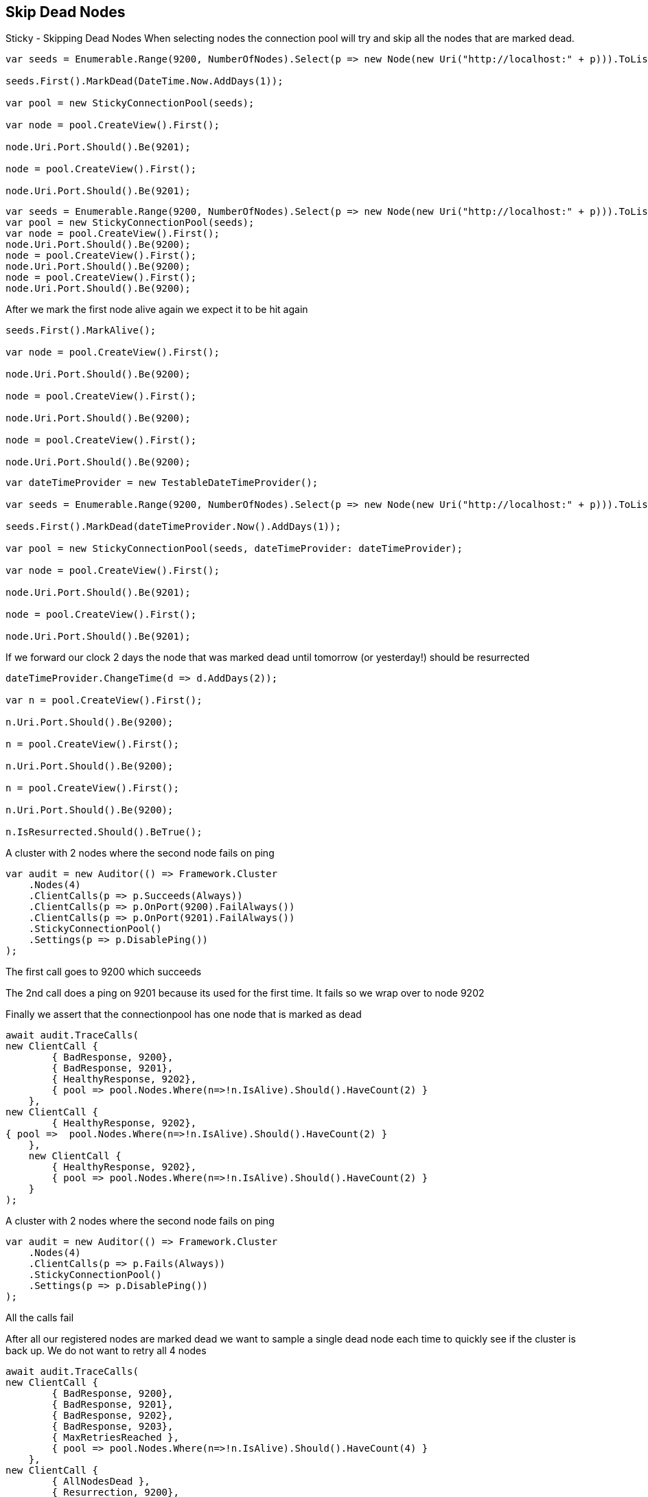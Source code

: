 :ref_current: https://www.elastic.co/guide/en/elasticsearch/reference/current

:github: https://github.com/elastic/elasticsearch-net

:nuget: https://www.nuget.org/packages

[[skip-dead-nodes]]
== Skip Dead Nodes

Sticky - Skipping Dead Nodes
When selecting nodes the connection pool will try and skip all the nodes that are marked dead.

[source,csharp]
----
var seeds = Enumerable.Range(9200, NumberOfNodes).Select(p => new Node(new Uri("http://localhost:" + p))).ToList();

seeds.First().MarkDead(DateTime.Now.AddDays(1));

var pool = new StickyConnectionPool(seeds);

var node = pool.CreateView().First();

node.Uri.Port.Should().Be(9201);

node = pool.CreateView().First();

node.Uri.Port.Should().Be(9201);
----

[source,csharp]
----
var seeds = Enumerable.Range(9200, NumberOfNodes).Select(p => new Node(new Uri("http://localhost:" + p))).ToList();
var pool = new StickyConnectionPool(seeds);
var node = pool.CreateView().First();
node.Uri.Port.Should().Be(9200);
node = pool.CreateView().First();
node.Uri.Port.Should().Be(9200);
node = pool.CreateView().First();
node.Uri.Port.Should().Be(9200);
----

After we mark the first node alive again we expect it to be hit again

[source,csharp]
----
seeds.First().MarkAlive();

var node = pool.CreateView().First();

node.Uri.Port.Should().Be(9200);

node = pool.CreateView().First();

node.Uri.Port.Should().Be(9200);

node = pool.CreateView().First();

node.Uri.Port.Should().Be(9200);
----

[source,csharp]
----
var dateTimeProvider = new TestableDateTimeProvider();

var seeds = Enumerable.Range(9200, NumberOfNodes).Select(p => new Node(new Uri("http://localhost:" + p))).ToList();

seeds.First().MarkDead(dateTimeProvider.Now().AddDays(1));

var pool = new StickyConnectionPool(seeds, dateTimeProvider: dateTimeProvider);

var node = pool.CreateView().First();

node.Uri.Port.Should().Be(9201);

node = pool.CreateView().First();

node.Uri.Port.Should().Be(9201);
----

If we forward our clock 2 days the node that was marked dead until tomorrow (or yesterday!) should be resurrected 

[source,csharp]
----
dateTimeProvider.ChangeTime(d => d.AddDays(2));

var n = pool.CreateView().First();

n.Uri.Port.Should().Be(9200);

n = pool.CreateView().First();

n.Uri.Port.Should().Be(9200);

n = pool.CreateView().First();

n.Uri.Port.Should().Be(9200);

n.IsResurrected.Should().BeTrue();
----

A cluster with 2 nodes where the second node fails on ping 

[source,csharp]
----
var audit = new Auditor(() => Framework.Cluster
    .Nodes(4)
    .ClientCalls(p => p.Succeeds(Always))
    .ClientCalls(p => p.OnPort(9200).FailAlways())
    .ClientCalls(p => p.OnPort(9201).FailAlways())
    .StickyConnectionPool()
    .Settings(p => p.DisablePing())
);
----

The first call goes to 9200 which succeeds 

The 2nd call does a ping on 9201 because its used for the first time.
It fails so we wrap over to node 9202 

Finally we assert that the connectionpool has one node that is marked as dead 

[source,csharp]
----
await audit.TraceCalls(
new ClientCall {
        { BadResponse, 9200},
        { BadResponse, 9201},
        { HealthyResponse, 9202},
        { pool => pool.Nodes.Where(n=>!n.IsAlive).Should().HaveCount(2) }
    },
new ClientCall {
        { HealthyResponse, 9202},
{ pool =>  pool.Nodes.Where(n=>!n.IsAlive).Should().HaveCount(2) }
    },
    new ClientCall {
        { HealthyResponse, 9202},
        { pool => pool.Nodes.Where(n=>!n.IsAlive).Should().HaveCount(2) }
    }
);
----

A cluster with 2 nodes where the second node fails on ping 

[source,csharp]
----
var audit = new Auditor(() => Framework.Cluster
    .Nodes(4)
    .ClientCalls(p => p.Fails(Always))
    .StickyConnectionPool()
    .Settings(p => p.DisablePing())
);
----

All the calls fail 

After all our registered nodes are marked dead we want to sample a single dead node
each time to quickly see if the cluster is back up. We do not want to retry all 4
nodes

[source,csharp]
----
await audit.TraceCalls(
new ClientCall {
        { BadResponse, 9200},
        { BadResponse, 9201},
        { BadResponse, 9202},
        { BadResponse, 9203},
        { MaxRetriesReached },
        { pool => pool.Nodes.Where(n=>!n.IsAlive).Should().HaveCount(4) }
    },
new ClientCall {
        { AllNodesDead },
        { Resurrection, 9200},
        { BadResponse, 9200},
        { pool =>  pool.Nodes.Where(n=>!n.IsAlive).Should().HaveCount(4) }
    },
    new ClientCall {
        { AllNodesDead },
        { Resurrection, 9201},
        { BadResponse, 9201},
        { pool =>  pool.Nodes.Where(n=>!n.IsAlive).Should().HaveCount(4) }
    },
    new ClientCall {
        { AllNodesDead },
        { Resurrection, 9202},
        { BadResponse, 9202},
        { pool =>  pool.Nodes.Where(n=>!n.IsAlive).Should().HaveCount(4) }
    },
    new ClientCall {
        { AllNodesDead },
        { Resurrection, 9203},
        { BadResponse, 9203},
        { pool =>  pool.Nodes.Where(n=>!n.IsAlive).Should().HaveCount(4) }
    }
);
----

